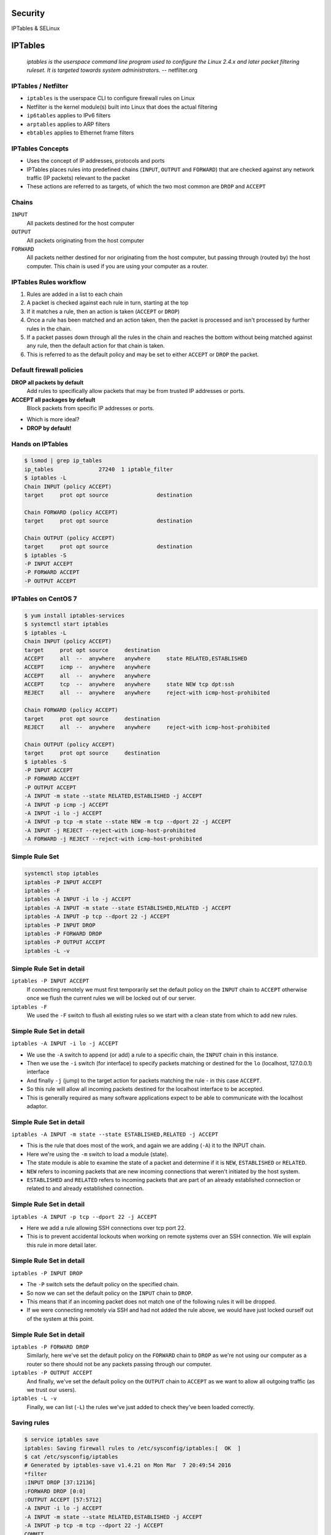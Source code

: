 .. _23_security:

Security
========

IPTables & SELinux

IPTables
========

  *iptables is the userspace command line program used to configure the Linux
  2.4.x and later packet filtering ruleset. It is targeted towards system
  administrators.* -- netfilter.org

IPTables / Netfilter
--------------------

.. rst-class:: build

* ``iptables`` is the userspace CLI to configure firewall rules on Linux
* Netfilter is the kernel module(s) built into Linux that does the actual
  filtering
* ``ip6tables`` applies to IPv6 filters
* ``arptables`` applies to ARP filters
* ``ebtables`` applies to Ethernet frame filters

IPTables Concepts
-----------------

.. rst-class:: build

* Uses the concept of IP addresses, protocols and ports
* IPTables places rules into predefined chains (``INPUT``, ``OUTPUT`` and
  ``FORWARD``) that are checked against any network traffic (IP packets)
  relevant to the packet
* These actions are referred to as targets, of which the two most common are
  ``DROP`` and ``ACCEPT``

Chains
------

.. rst-class:: build

.. image:: ../_static/iptables.png
  :align: right
  :width: 60%

.. rst-class:: build

``INPUT``
  All packets destined for the host computer
``OUTPUT``
  All packets originating from the host computer
``FORWARD``
  All packets neither destined for nor originating from the host computer, but
  passing through (routed by) the host computer. This chain is used if you are
  using your computer as a router.

IPTables Rules workflow
-----------------------

.. rst-class:: build

#. Rules are added in a list to each chain
#. A packet is checked against each rule in turn, starting at the top
#. If it matches a rule, then an action is taken (``ACCEPT`` or ``DROP``)
#. Once a rule has been matched and an action taken, then the packet is
   processed and isn't processed by further rules in the chain.
#. If a packet passes down through all the rules in the chain and reaches the
   bottom without being matched against any rule, then the default action for
   that chain is taken.
#. This is referred to as the default policy and may be set to either ``ACCEPT``
   or ``DROP`` the packet.

Default firewall policies
-------------------------

.. rst-class:: build

**DROP all packets by default**
  Add rules to specifically allow packets that may be from trusted IP addresses
  or ports.
**ACCEPT all packages by default**
  Block packets from specific IP addresses or ports.

.. rst-class:: build

* Which is more ideal?
* **DROP by default!**

Hands on IPTables
-----------------

.. code-block:: console

  $ lsmod | grep ip_tables
  ip_tables              27240  1 iptable_filter
  $ iptables -L
  Chain INPUT (policy ACCEPT)
  target     prot opt source               destination

  Chain FORWARD (policy ACCEPT)
  target     prot opt source               destination

  Chain OUTPUT (policy ACCEPT)
  target     prot opt source               destination
  $ iptables -S
  -P INPUT ACCEPT
  -P FORWARD ACCEPT
  -P OUTPUT ACCEPT

IPTables on CentOS 7
--------------------

.. rst-class:: codeblock-sm

.. code-block:: console

  $ yum install iptables-services
  $ systemctl start iptables
  $ iptables -L
  Chain INPUT (policy ACCEPT)
  target     prot opt source     destination
  ACCEPT     all  --  anywhere   anywhere     state RELATED,ESTABLISHED
  ACCEPT     icmp --  anywhere   anywhere
  ACCEPT     all  --  anywhere   anywhere
  ACCEPT     tcp  --  anywhere   anywhere     state NEW tcp dpt:ssh
  REJECT     all  --  anywhere   anywhere     reject-with icmp-host-prohibited

  Chain FORWARD (policy ACCEPT)
  target     prot opt source     destination
  REJECT     all  --  anywhere   anywhere     reject-with icmp-host-prohibited

  Chain OUTPUT (policy ACCEPT)
  target     prot opt source     destination
  $ iptables -S
  -P INPUT ACCEPT
  -P FORWARD ACCEPT
  -P OUTPUT ACCEPT
  -A INPUT -m state --state RELATED,ESTABLISHED -j ACCEPT
  -A INPUT -p icmp -j ACCEPT
  -A INPUT -i lo -j ACCEPT
  -A INPUT -p tcp -m state --state NEW -m tcp --dport 22 -j ACCEPT
  -A INPUT -j REJECT --reject-with icmp-host-prohibited
  -A FORWARD -j REJECT --reject-with icmp-host-prohibited


Simple Rule Set
---------------

.. rst-class:: codeblock-sm

.. code-block:: console

  systemctl stop iptables
  iptables -P INPUT ACCEPT
  iptables -F
  iptables -A INPUT -i lo -j ACCEPT
  iptables -A INPUT -m state --state ESTABLISHED,RELATED -j ACCEPT
  iptables -A INPUT -p tcp --dport 22 -j ACCEPT
  iptables -P INPUT DROP
  iptables -P FORWARD DROP
  iptables -P OUTPUT ACCEPT
  iptables -L -v

Simple Rule Set in detail
-------------------------

.. rst-class:: build

``iptables -P INPUT ACCEPT``
  If connecting remotely we must first temporarily set the default policy on the
  ``INPUT`` chain to ``ACCEPT`` otherwise once we flush the current rules we
  will be locked out of our server.
``iptables -F``
  We used the ``-F`` switch to flush all existing rules so we start with a clean
  state from which to add new rules.

Simple Rule Set in detail
-------------------------

``iptables -A INPUT -i lo -j ACCEPT``

* We use the ``-A`` switch to append (or add) a rule to a specific chain, the
  ``INPUT`` chain in this instance.
* Then we use the ``-i`` switch (for interface) to specify packets matching or
  destined for the ``lo`` (localhost, 127.0.0.1) interface
* And finally ``-j`` (jump) to the target action for packets matching the rule -
  in this case ``ACCEPT``.
* So this rule will allow all incoming packets destined for the
  localhost interface to be accepted.
* This is generally required as many software applications expect to be able to
  communicate with the localhost adaptor.

Simple Rule Set in detail
-------------------------

.. rst-class:: codeblock-very-small

``iptables -A INPUT -m state --state ESTABLISHED,RELATED -j ACCEPT``

.. rst-class:: build

* This is the rule that does most of the work, and again we are adding (``-A``)
  it to the INPUT chain.
* Here we're using the ``-m`` switch to load a module (state).
* The state module is able to examine the state of a packet and determine if it
  is ``NEW``, ``ESTABLISHED`` or ``RELATED``.
* ``NEW`` refers to incoming packets that are new incoming connections that
  weren't initiated by the host system.
* ``ESTABLISHED`` and ``RELATED`` refers to incoming packets that are part of an
  already established connection or related to and already established
  connection.

Simple Rule Set in detail
-------------------------

``iptables -A INPUT -p tcp --dport 22 -j ACCEPT``

.. rst-class:: build

* Here we add a rule allowing SSH connections over tcp port 22.
* This is to prevent accidental lockouts when working on remote systems over an
  SSH connection. We will explain this rule in more detail later.

Simple Rule Set in detail
-------------------------

``iptables -P INPUT DROP``

.. rst-class:: build

* The ``-P`` switch sets the default policy on the specified chain.
* So now we can set the default policy on the ``INPUT`` chain to ``DROP``.
* This means that if an incoming packet does not match one of the following
  rules it will be dropped.
* If we were connecting remotely via SSH and had not added the rule above, we
  would have just locked ourself out of the system at this point.

Simple Rule Set in detail
-------------------------

.. rst-class:: build

``iptables -P FORWARD DROP``
  Similarly, here we've set the default policy on the ``FORWARD`` chain to
  ``DROP`` as we're not using our computer as a router so there should not be
  any packets passing through our computer.
``iptables -P OUTPUT ACCEPT``
  And finally, we've set the default policy on the ``OUTPUT`` chain to
  ``ACCEPT`` as we want to allow all outgoing traffic (as we trust our users).
``iptables -L -v``
  Finally, we can list (``-L``) the rules we've just added to check they've been
  loaded correctly.

Saving rules
------------

.. code-block:: console

  $ service iptables save
  iptables: Saving firewall rules to /etc/sysconfig/iptables:[  OK  ]
  $ cat /etc/sysconfig/iptables
  # Generated by iptables-save v1.4.21 on Mon Mar  7 20:49:54 2016
  *filter
  :INPUT DROP [37:12136]
  :FORWARD DROP [0:0]
  :OUTPUT ACCEPT [57:5712]
  -A INPUT -i lo -j ACCEPT
  -A INPUT -m state --state RELATED,ESTABLISHED -j ACCEPT
  -A INPUT -p tcp -m tcp --dport 22 -j ACCEPT
  COMMIT
  # Completed on Mon Mar  7 20:49:54 2016

  # Manually saving or restoring
  $ iptables-save > /etc/sysconfig/iptables
  $ iptables-restore < /etc/sysconfig/iptables

SELinux
=======

  *Security-Enhanced Linux (SELinux) is an implementation of a mandatory access
  control mechanism in the Linux kernel, checking for allowed operations after
  standard discretionary access controls are checked. SELinux can enforce rules
  on files and processes in a Linux system, and on their actions, based on
  defined policies.* -- redhat.com

SELinux History
---------------

* NSA is the original primary developer of SElinux
* Released the version version under the GPL in December 2000
* Merged into mainline Linux 2.6
* AppArmor is an alternative that runs on Ubuntu, and SUSE

SELinux Introduction
--------------------

.. rst-class:: build

* Without SELinux, all systems are using traditional discretionary access
  control (DAC) methods such as file permissions or access control lists (ACLs)
* Users and programs alike are allowed to grant insecure file permissions to
  others or, conversely, to gain access to parts of the system that should not
  otherwise be necessary for normal operation
* Essentially under the traditional DAC model, there are two privilege levels,
  root and user, and no easy way to enforce a model of least-privilege.

SELinux Introduction
--------------------

.. rst-class:: build

* SELinux follows the model of least-privilege more closely.
* By default under a strict enforcing setting, everything is denied and then a
  series of exceptions policies are written that give each element of the system
  (a service, program or user) only the access required to function.

SELinux Modes
-------------

.. rst-class:: build

**Enforcing**
  The default mode which will enable and enforce the SELinux security policy on
  the system, denying access and logging actions
**Permissive**
  In Permissive mode, SELinux is enabled but will not enforce the security
  policy, only warn and log actions. Permissive mode is useful for
  troubleshooting SELinux issues
**Disabled**
  SELinux is turned off

SELinux Modes
-------------

.. code-block:: console

  $ sestatus
  SELinux status:                 enabled
  SELinuxfs mount:                /sys/fs/selinux
  SELinux root directory:         /etc/selinux
  Loaded policy name:             targeted
  Current mode:                   permissive
  Mode from config file:          permissive
  Policy MLS status:              enabled
  Policy deny_unknown status:     allowed
  Max kernel policy version:      28
  $ getenforce
  Permissive
  $ setenforce 1
  $ getenforce
  Enforcing
  $ sestatus
  SELinux status:                 enabled
  SELinuxfs mount:                /sys/fs/selinux
  SELinux root directory:         /etc/selinux
  Loaded policy name:             targeted
  Current mode:                   enforcing
  Mode from config file:          permissive
  Policy MLS status:              enabled
  Policy deny_unknown status:     allowed
  Max kernel policy version:      28

SELinux Access Control
----------------------

.. rst-class:: build

**Type Enforcement (TE)**
  Type Enforcement is the primary mechanism of access control used in the
  targeted policy
**Role-Based Access Control (RBAC)**
  Based around SELinux users (not necessarily the same as the Linux user), but
  not used in the default targeted policy
**Multi-Level Security (MLS)**
  Not commonly used and often hidden in the default targeted policy. Refers to a
  security scheme that enforces the Bell-La Padula Mandatory Access Model.

SELinux Security Context
------------------------

.. rst-class:: codeblock-sm

.. code-block:: console

  $ yum install -y httpd && touch /var/www/html/index.html
  $ ls -Z /var/www/html/index.html
  -rw-r--r--. root root unconfined_u:object_r:httpd_sys_content_t:s0 /var/www/html/index.html

.. rst-class:: build

* The ``-Z`` switch will work on most utilities to show SELinux security
  contexts
* Security context fields: ``system_u:object_r:httpd_sys_content_t``
* This is based upon ``user:role:type:mls``
* In our example above, ``user:role:type`` fields are displayed and mls is hidden.
* Within the default targeted policy, type is the important field used to
  implement Type Enforcement, in this case ``httpd_sys_content_t``.

SELinux Security Context
------------------------

Now consider the SELinux security context of the Apache web server process:
``httpd``

.. rst-class:: codeblock-sm

.. code-block:: console

  $ systemctl start httpd
  $ ps axZ | grep httpd
  system_u:system_r:httpd_t:s0     2744 ?        Ss     0:00 /usr/sbin/httpd -DFOREGROUND

.. rst-class:: build

* Here we see the from the type field that Apache is running under the
  ``httpd_t`` type domain.

SELinux Security Context
------------------------

Finally, let's look at the SELinux security context of a file in our home
directory:

.. rst-class:: codeblock-sm

.. code-block:: console

  $ sudo -u centos touch /home/centos/foo
  $ ls -Z /home/centos/foo
  -rw-r--r--. centos centos unconfined_u:object_r:user_home_t:s0 /home/centos/foo

.. rst-class:: build

* Where we see the type is ``user_home_t``, the default type for files in a
  user's home directory.

SELinux Security Context
------------------------

.. rst-class:: codeblock-sm

.. rst-class:: build

* Access is only allowed between similar types, so Apache running as ``httpd_t``
  can read ``/var/www/html/index.html`` of type ``httpd_sys_content_t``.
* Because Apache runs in the ``httpd_t`` domain and does not have the
  ``userid:username``, it can not access ``/home/centos/foo`` even though this
  file is world readable because ``/home/centos/foo`` SELinux security context
  is not of type ``httpd_t``.
* If Apache were to be exploited, assuming for the sake of this example that the
  root account right needed to effect a SELinux re-labeling into another context
  were not obtained, it would not be able to start any process not in the
  ``httpd_t`` domain (which prevents escalation of privileges) or access any
  file not in an ``httpd_t`` related domain.

Resources
---------

* `CentOS IPTables Documentation`__
* `RHEL 7 Firewall Documentation`__
* `CentOS SELinux Documentation`__
* `RHEL 7 SELinux Documentation`__

.. __: https://wiki.centos.org/HowTos/Network/IPTables
.. __: https://access.redhat.com/documentation/en-US/Red_Hat_Enterprise_Linux/7/html/Security_Guide/sec-Using_Firewalls.html
.. __: https://wiki.centos.org/HowTos/SELinux
.. __: https://access.redhat.com/documentation/en-US/Red_Hat_Enterprise_Linux/7/html/SELinux_Users_and_Administrators_Guide/

